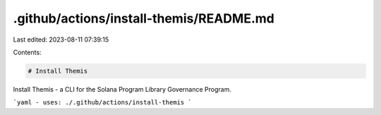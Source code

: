.github/actions/install-themis/README.md
========================================

Last edited: 2023-08-11 07:39:15

Contents:

.. code-block:: md

    # Install Themis

Install Themis - a CLI for the Solana Program Library Governance Program.

```yaml
- uses: ./.github/actions/install-themis
```


